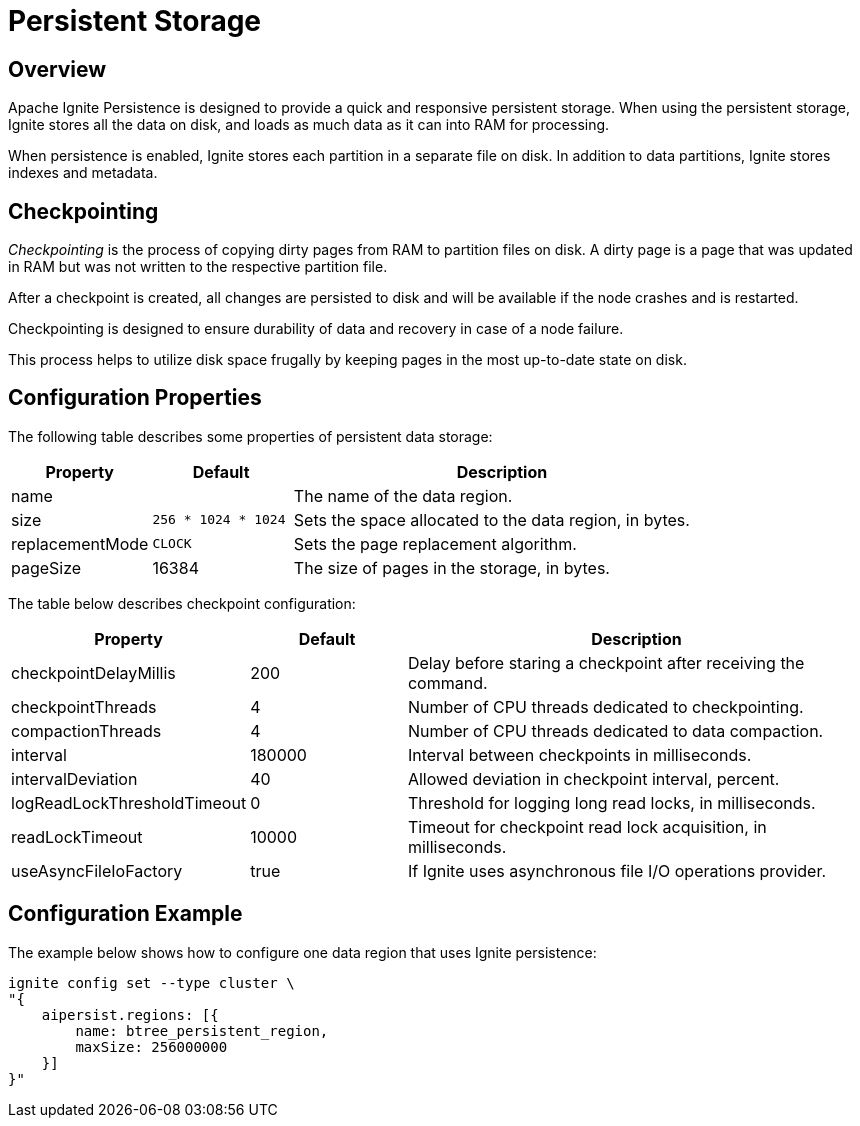 // Licensed to the Apache Software Foundation (ASF) under one or more
// contributor license agreements.  See the NOTICE file distributed with
// this work for additional information regarding copyright ownership.
// The ASF licenses this file to You under the Apache License, Version 2.0
// (the "License"); you may not use this file except in compliance with
// the License.  You may obtain a copy of the License at
//
// http://www.apache.org/licenses/LICENSE-2.0
//
// Unless required by applicable law or agreed to in writing, software
// distributed under the License is distributed on an "AS IS" BASIS,
// WITHOUT WARRANTIES OR CONDITIONS OF ANY KIND, either express or implied.
// See the License for the specific language governing permissions and
// limitations under the License.
= Persistent Storage

== Overview

Apache Ignite Persistence is designed to provide a quick and responsive persistent storage.
When using the persistent storage, Ignite stores all the data on disk, and loads as much data as it can into RAM for processing.

When persistence is enabled, Ignite stores each partition in a separate file on disk. In addition to data partitions, Ignite stores indexes and metadata.

== Checkpointing

_Checkpointing_ is the process of copying dirty pages from RAM to partition files on disk. A dirty page is a page that was updated in RAM but was not written to the respective partition file.

After a checkpoint is created, all changes are persisted to disk and will be available if the node crashes and is restarted.

Checkpointing is designed to ensure durability of data and recovery in case of a node failure.


This process helps to utilize disk space frugally by keeping pages in the most up-to-date state on disk.


== Configuration Properties

The following table describes some properties of persistent data storage:

[cols="1,1,3",opts="header", stripes=none]
|===
|Property|Default|Description

|name|| The name of the data region.
|size|`256 * 1024 * 1024`| Sets the space allocated to the data region, in bytes.
|replacementMode|`CLOCK`| Sets the page replacement algorithm.
|pageSize|16384| The size of pages in the storage, in bytes.
|===

The table below describes checkpoint configuration:

[cols="1,1,3",opts="header", stripes=none]
|===
|Property|Default|Description
|checkpointDelayMillis|200| Delay before staring a checkpoint after receiving the command.
|checkpointThreads|4| Number of CPU threads dedicated to checkpointing.
|compactionThreads|4| Number of CPU threads dedicated to data compaction.
|interval|180000|Interval between checkpoints in milliseconds.
|intervalDeviation|40| Allowed deviation in checkpoint interval, percent.
|logReadLockThresholdTimeout|0| Threshold for logging long read locks, in milliseconds.
|readLockTimeout|10000| Timeout for checkpoint read lock acquisition, in milliseconds.
|useAsyncFileIoFactory|true| If Ignite uses asynchronous file I/O operations provider.
|===

== Configuration Example

The example below shows how to configure one data region that uses Ignite persistence:

----
ignite config set --type cluster \
"{
    aipersist.regions: [{
        name: btree_persistent_region,
        maxSize: 256000000
    }]
}"
----
